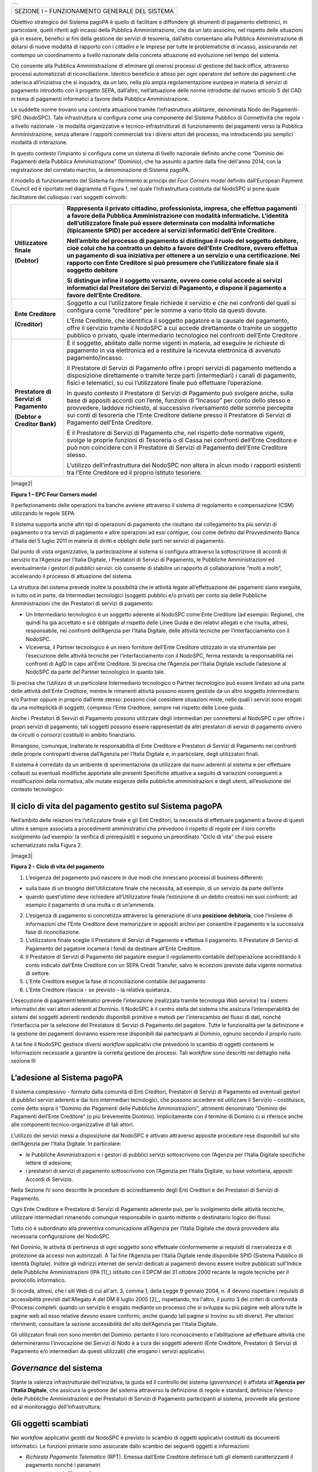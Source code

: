 +-----------------------------+
| |AGID_logo_carta_intestata| |
+-----------------------------+


+------------------------------------------------+
| SEZIONE I – FUNZIONAMENTO GENERALE DEL SISTEMA |
+------------------------------------------------+

Obiettivo strategico del Sistema pagoPA è quello di facilitare e diffondere gli strumenti di pagamento elettronici, in particolare, quelli riferiti
agli incassi della Pubblica Amministrazione, che da un lato associno, nel rispetto delle situazioni già in essere, benefici ai fini della gestione dei
servizi di tesoreria, dall’altro consentano alla Pubblica Amministrazione di dotarsi di nuove modalità di rapporto con i cittadini e le imprese per
tutte le problematiche di incasso, assicurando nel contempo un coordinamento a livello nazionale della concreta attuazione ed evoluzione nel tempo del
sistema.

Ciò consente alla Pubblica Amministrazione di eliminare gli onerosi processi di gestione del back office, attraverso processi automatizzati di
riconciliazione. Identico beneficio è atteso per ogni operatore del settore dei pagamenti che aderisca all’iniziativa che si inquadra, da un lato,
nella più ampia regolamentazione europea in materia di servizi di pagamento introdotto con il progetto SEPA, dall’altro, nell’attuazione delle norme
introdotte dal nuovo articolo 5 del CAD in tema di pagamenti informatici a favore della Pubblica Amministrazione.

Le suddette norme trovano una concreta attuazione tramite l’infrastruttura abilitante, denominata Nodo dei Pagamenti-SPC (NodoSPC). Tale
infrastruttura si configura come una componente del Sistema Pubblico di Connettività che regola - a livello nazionale - le modalità organizzative e
tecnico-infrastrutturali di funzionamento dei pagamenti verso la Pubblica Amministrazione, senza alterare i rapporti commerciali tra i diversi attori
del processo, ma introducendo più semplici modalità di interazione.

In questo contesto l’impianto si configura come un sistema di livello nazionale definito anche come “Dominio dei Pagamenti della Pubblica
Amministrazione” (Dominio), che ha assunto a partire dalla fine dell'anno 2014, con la registrazione del correlato marchio, la denominazione di
Sistema pagoPA.

Il modello di funzionamento del Sistema fa riferimento ai principi del *Four Corners* *model* definito dall’European Payment Council ed è riportato
nel diagramma di Figura 1, nel quale l’infrastruttura costituita dal NodoSPC si pone quale facilitatore del colloquio i vari soggetti coinvolti:

+--------------------------------------------------------------------------+--------------------------------------------------------------------------+
| **Utilizzatore finale**                                                  | Rappresenta il privato cittadino, professionista, impresa, che effettua  |
|                                                                          | pagamenti a favore della Pubblica Amministrazione con modalità           |
| **(Debtor)**                                                             | informatiche. L’identità dell’utilizzatore finale può essere determinata |
|                                                                          | con modalità informatiche (tipicamente SPID) per accedere ai servizi     |
|                                                                          | informatici dell’Ente Creditore.                                         |
|                                                                          |                                                                          |
|                                                                          | Nell’ambito del processo di pagamento si distingue il ruolo del          |
|                                                                          | **soggetto debitore**, cioè colui che ha contratto un debito a favore    |
|                                                                          | dell’Ente Creditore, ovvero effettua un pagamento di sua iniziativa per  |
|                                                                          | ottenere a un servizio o una certificazione. Nel rapporto con Ente       |
|                                                                          | Creditore si può presumere che l’utilizzatore finale sia il soggetto     |
|                                                                          | debitore                                                                 |
|                                                                          |                                                                          |
|                                                                          | Si distingue infine il **soggetto versante**, ovvero come colui accede   |
|                                                                          | ai servizi informatici dal Prestatore dei Servizi di Pagamento, e        |
|                                                                          | dispone il pagamento a favore dell’Ente Creditore.                       |
+==========================================================================+==========================================================================+
| **Ente Creditore**                                                       | Soggetto a cui l’utilizzatore finale richiede il servizio e che nei      |
|                                                                          | confronti del quali si configura come “creditore” per le somme a vario   |
| **(Creditor)**                                                           | titolo da questi dovute.                                                 |
|                                                                          |                                                                          |
|                                                                          | L’Ente Creditore, che identifica il soggetto pagatore e la causale del   |
|                                                                          | pagamento, offre il servizio tramite il NodoSPC a cui accede             |
|                                                                          | direttamente o tramite un soggetto pubblico o privato, quale             |
|                                                                          | intermediario tecnologico nei confronti dell’Ente Creditore .            |
+--------------------------------------------------------------------------+--------------------------------------------------------------------------+
| **Prestatore di Servizi di Pagamento**                                   | È il soggetto, abilitato dalle norme vigenti in materia, ad eseguire le  |
|                                                                          | richieste di pagamento in via elettronica ed a restituire la ricevuta    |
| **(Debtor e Creditor Bank)**                                             | elettronica di avvenuto pagamento/incasso.                               |
|                                                                          |                                                                          |
|                                                                          | Il Prestatore di Servizi di Pagamento offre i propri servizi di          |
|                                                                          | pagamento mettendo a disposizione direttamente o tramite terze parti     |
|                                                                          | (intermediari) i canali di pagamento, fisici e telematici, su cui        |
|                                                                          | l’utilizzatore finale può effettuare l’operazione.                       |
|                                                                          |                                                                          |
|                                                                          | In questo contesto il Prestatore di Servizi di Pagamento può svolgere    |
|                                                                          | anche, sulla base di appositi accordi con l’ente, funzioni di “Incasso”  |
|                                                                          | per conto dello stesso e provvedere, laddove richiesto, al successivo    |
|                                                                          | riversamento delle somme percepite sui conti di tesoreria che l’Ente     |
|                                                                          | Creditore detiene presso il Prestatore di Servizi di Pagamento dell’Ente |
|                                                                          | Creditore.                                                               |
|                                                                          |                                                                          |
|                                                                          | È il Prestatore di Servizi di Pagamento che, nel rispetto delle          |
|                                                                          | normative vigenti, svolge le proprie funzioni di Tesoreria o di Cassa    |
|                                                                          | nei confronti dell’Ente Creditore e può non coincidere con il Prestatore |
|                                                                          | di Servizi di Pagamento dell’Ente Creditore stesso.                      |
|                                                                          |                                                                          |
|                                                                          | L’utilizzo dell’infrastruttura del NodoSPC non altera in alcun modo i    |
|                                                                          | rapporti esistenti tra l’Ente Creditore ed il proprio istituto           |
|                                                                          | tesoriere.                                                               |
+--------------------------------------------------------------------------+--------------------------------------------------------------------------+

|image2|

**Figura 1 – EPC Four Corners model**

Il perfezionamento delle operazioni tra banche avviene attraverso il sistema di regolamento e compensazione (CSM) utilizzando le regole SEPA.

Il sistema supporta anche altri tipi di operazioni di pagamento che risultano dal collegamento tra più servizi di pagamento o tra servizi di pagamento
e altre operazioni ad essi contigue, così come definito dal Provvedimento Banca d’Italia del 5 luglio 2011 in materia di diritti e obblighi delle
parti nei servizi di pagamento.

Dal punto di vista organizzativo, la partecipazione al sistema si configura attraverso la sottoscrizione di accordi di servizio tra l’Agenzia per
l’Italia Digitale, i Prestatori di Servizi di Pagamento, le Pubbliche Amministrazioni ed eventualmente i gestori di pubblici servizi: ciò consente di
stabilire un rapporto di collaborazione “molti a molti”, accelerando il processo di attuazione del sistema.

La struttura del sistema prevede inoltre la possibilità che le attività legate all’effettuazione dei pagamenti siano eseguite, in tutto od in parte,
da Intermediari tecnologici (soggetti pubblici e/o privati) per conto sia delle Pubbliche Amministrazioni che dei Prestatori di servizi di pagamento:

-  Un Intermediario tecnologico è un soggetto aderente al NodoSPC come Ente Creditore (ad esempio: Regione), che quindi ha già accettato e si è
   obbligato al rispetto delle Linee Guida e dei relativi allegati e che risulta, altresì, responsabile, nei confronti dell’Agenzia per l’Italia
   Digitale, delle attività tecniche per l’interfacciamento con il NodoSPC.

-  Viceversa, il Partner tecnologico è un mero fornitore dell’Ente Creditore utilizzato in via strumentale per l’esecuzione delle attività tecniche
   per l’interfacciamento con il NodoSPC, ferma restando la responsabilità nei confronti di AgID in capo all’Ente Creditore. Si precisa che l’Agenzia
   per l’Italia Digitale esclude l’adesione al NodoSPC da parte del Partner tecnologico in quanto tale.

Si precisa che l’utilizzo di un particolare Intermediario tecnologico o Partner tecnologico può essere limitato ad una parte delle attività dell’Ente
Creditore, mentre le rimanenti attività possono essere gestiste da un altro soggetto Intermediario e/o Partner oppure in proprio dall’ente stesso:
possono cioè coesistere situazioni miste, nelle quali i servizi sono erogati da una molteplicità di soggetti, compreso l’Ente Creditore, sempre nel
rispetto delle Linee guida.

Anche i Prestatori di Servizi di Pagamento possono utilizzare degli intermediari per connettersi al NodoSPC o per offrire i propri servizi di
pagamento; tali soggetti possono essere rappresentati da altri prestatori di servizi di pagamento ovvero da circuiti o consorzi costituiti in ambito
finanziario.

Rimangono, comunque, inalterate le responsabilità di Ente Creditore e Prestatori di Servizi di Pagamento nei confronti delle proprie controparti
diverse dall’Agenzia per l’Italia Digitale e, in particolare, degli utilizzatori finali.

Il sistema è corredato da un ambiente di sperimentazione da utilizzare dai nuovi aderenti al sistema e per effettuare collaudi su eventuali modifiche
apportate alle presenti Specifiche attuative a seguito di variazioni conseguenti a modificazioni della normativa, alle mutate esigenze delle pubbliche
amministrazioni e degli utenti, all’evoluzione del contesto tecnologico.

Il ciclo di vita del pagamento gestito sul Sistema pagoPA
---------------------------------------------------------

Nell’ambito delle relazioni tra l’utilizzatore finale e gli Enti Creditori, la necessità di effettuare pagamenti a favore di questi ultimi è sempre
associata a procedimenti amministrativi che prevedono il rispetto di regole per il loro corretto svolgimento (ad esempio: la verifica di prerequisiti)
e seguono un preordinato “Ciclo di vita” che può essere schematizzato nella Figura 2.

|image3|

**Figura 2 - Ciclo di vita del pagamento**

1. L’esigenza del pagamento può nascere in due modi che innescano processi di business differenti:

-  sulla base di un bisogno dell’Utilizzatore finale che necessita, ad esempio, di un servizio da parte dell’ente

-  quando quest’ultimo deve richiedere all’Utilizzatore finale l’estinzione di un debito creatosi nei suoi confronti: ad esempio il pagamento di una
   multa o di un’ammenda.

2. L’esigenza di pagamento si concretizza attraverso la generazione di una **posizione debitoria**, cioè l’insieme di informazioni che l’Ente
   Creditore deve memorizzare in appositi archivi per consentire il pagamento e la successiva fase di riconciliazione.

3. L’utilizzatore finale sceglie il Prestatore di Servizi di Pagamento e effettua il pagamento. Il Prestatore di Servizi di Pagamento del pagatore
   incamera i fondi da destinare all’Ente Creditore.

4. Il Prestatore di Servizi di Pagamento del pagatore esegue il regolamento contabile dell’operazione accreditando il conto indicato dall’Ente
   Creditore con un SEPA Credit Transfer, salvo le eccezioni previste dalla vigente normativa di settore.

5. L’Ente Creditore esegue la fase di riconciliazione contabile del pagamento

6. L’Ente Creditore rilascia - se previsto – la relativa quietanza.

L’esecuzione di pagamenti telematici prevede l’interazione (realizzata tramite tecnologia *Web service*) tra i sistemi informativi dei vari attori
aderenti al Dominio. Il NodoSPC è il centro stella del sistema che assicura l’interoperabilità dei sistemi dei soggetti aderenti rendendo disponibili
primitive e metodi per l’interscambio dei flussi di dati, nonché l’interfaccia per la selezione del Prestatore di Servizi di Pagamento del pagatore.
Tutte le funzionalità per la definizione e la gestione dei pagamenti dovranno essere rese disponibili dai partecipanti al Dominio, ognuno secondo il
proprio ruolo.

A tal fine il NodoSPC gestisce diversi *workflow* applicativi che prevedono lo scambio di oggetti contenenti le informazioni necessarie a garantire la
corretta gestione dei processi. Tali *workflow* sono descritti nel dettaglio nella sezione III

L’adesione al Sistema pagoPA
----------------------------

Il sistema complessivo - formato dalla comunità di Enti Creditori, Prestatori di Servizi di Pagamento ed eventuali gestori di pubblici servizi
aderenti e dai loro intermediari tecnologici, che possono accedere ed utilizzare il Servizio – costituisce, come detto sopra il “Dominio dei Pagamenti
delle Pubbliche Amministrazioni”, altrimenti denominato “Dominio dei Pagamenti dell’Ente Creditore” (o più brevemente Dominio). Implicitamente con il
termine di Dominio ci si riferisce anche alle componenti tecnico-organizzative di tali attori.

L’utilizzo dei servizi messi a disposizione dal NodoSPC è attivato attraverso apposite procedure rese disponibili sul sito dell’Agenzia per l’Italia
Digitale. In particolare:

-  le Pubbliche Amministrazioni e i gestori di pubblici servizi sottoscrivono con l’Agenzia per l’Italia Digitale specifiche lettere di adesione;

-  i prestatori di servizi di pagamento sottoscrivono con l’Agenzia per l’Italia Digitale, su base volontaria, appositi Accordi di Servizio.

Nella Sezione IV sono descritte le procedure di accreditamento degli Enti Creditori e dei Prestatori di Servizi di Pagamento.

Ogni Ente Creditore e Prestatore di Servizi di Pagamento aderente può, per lo svolgimento delle attività tecniche, utilizzare intermediari rimanendo
comunque responsabile in quanto mittente o destinatario logico dei flussi.

Tutto ciò è subordinato alla preventiva comunicazione all’Agenzia per l’Italia Digitale che dovrà provvedere alla necessaria configurazione del
NodoSPC.

Nel Dominio, le attività di pertinenza di ogni soggetto sono effettuate conformemente ai requisiti di riservatezza e di protezione da accessi non
autorizzati. A Tal fine l’Agenzia per l’Italia Digitale rende disponibile SPID (Sistema Pubblico di Identità Digitale). Inoltre gli indirizzi internet
dei servizi dedicati ai pagamenti devono essere inoltre pubblicati sull'Indice delle Pubbliche Amministrazioni (IPA [1]_) istituito con il DPCM del 31
ottobre 2000 recante le regole tecniche per il protocollo informatico.

Si ricorda, altresì, che i siti Web di cui all'art. 3, comma 1, della Legge 9 gennaio 2004, n. 4 devono rispettare i requisiti di accessibilità
previsti dall'Allegato A del DM 8 luglio 2005 [2]_, rispettando, tra l'altro, il punto 3 dei criteri di conformità (Processi completi: quando un
servizio è erogato mediante un processo che si sviluppa su più pagine web allora tutte le pagine web ad esso relative devono essere conformi, anche
quando tali pagine si trovino su siti diversi). Per ulteriori riferimenti, consultare la sezione accessibilità del sito dell’Agenzia per l'Italia
Digitale.

Gli utilizzatori finali non sono membri del Dominio: pertanto il loro riconoscimento e l’abilitazione ad effettuare attività che determineranno
l’invocazione dei Servizi di Nodo è a cura dei soggetti aderenti (Ente Creditore, Prestatori di Servizi di Pagamento e/o intermediari da questi
utilizzati) che erogano i servizi applicativi.

*Governance* del sistema
------------------------

Stante la valenza infrastrutturale dell’iniziativa, la guida ed il controllo del sistema (*governance*) è affidata all’\ **Agenzia per l’Italia
Digitale**, che assicura la gestione del sistema attraverso la definizione di regole e standard, definisce l’elenco delle Pubbliche Amministrazioni e
dei Prestatori di Servizi di Pagamento partecipanti al sistema, provvede alla gestione ed al monitoraggio dell’infrastruttura;

Gli oggetti scambiati
---------------------

Nei *workflow* applicativi gestiti dal NodoSPC è previsto lo scambio di oggetti applicativi costituiti da documenti informatici. Le funzioni primarie
sono assicurate dallo scambio dei seguenti oggetti e informazioni:

-  *Richiesta Pagamento Telematico* (RPT). Emessa dall’Ente Creditore definisce tutti gli elementi caratterizzanti il pagamento nonché i parametri
      necessari all’esecuzione;

-  *Ricevuta Telematica* (RT). Emessa da un Prestatore di Servizi di Pagamento a valle di un pagamento innescato da una richiesta di pagamento
   telematico, definisce gli elementi necessari a qualificare l’esito dell’operazione;

-  *Richiesta Revoca* (RR). Emessa da un Ente aderente per richiedere alla controparte la revoca di una ricevuta telematica o lo storno di un
   pagamento;

-  *Esito Revoca* (ER). Oggetto emessa per fornire alla controparte l’esito di una RR.

-  *Codice Contesto Pagamento* (CCP). È un codice utilizzato in caso di pagamenti da Prestatore servizi di Pagamento, che supporta la rilavorazione
   dei pagamenti non andati a buon fine

-  *Identificativo Univoco Versamento* (IUV) assegnato dall’Ente Creditore attraverso le regole di generazione previste nella Sezione I del documento
   "Specifiche attuative dei codici identificativi di versamento, riversamento e rendicontazione" allegato A alle “Linee guida per l'effettuazione dei
   pagamenti a favore delle pubbliche amministrazioni e dei gestori di pubblici servizi”. Ogni coppia di oggetti precedentemente definiti (RPT, RT,
   RR, ER, CCP), sono identificati a livello nazionale dalla seguente coppia di informazioni:

   -  ID dell’Ente Creditore,

   -  codice identificativo univoco versamento (IUV).

-  *Flusso di Rendicontazione* (FR). è il documento informatico inviato dal PSP agli EC tramite il NodoSPC che raccoglie i dettagli dei versamenti
   eseguiti presso i conti correnti delle pubbliche amministrazioni relativamente alle richieste telematiche di pagamento ricevute. Per maggiori
   dettagli consultare l’allegato A delle Linee Guida

Gli Enti Creditori (e i loro intermediari) si avvalgono della piattaforma tecnologica del NodoSPC solo per scambiare con i Prestatore di Servizi di
Pagamento (e i loro intermediari) i flussi informativi costituiti dalle strutture dati standardizzate (RPT e RT) necessarie all’istradamento del
pagamento informatico:

-  L’utilizzatore finale dispone il pagamento per mezzo di una richiesta di pagamento telematico, tramite sportelli fisici o telematici messi a
   disposizione dall’Ente Creditore, da eventuali intermediari dallo stesso o direttamente da un Prestatore di Servizi di Pagamento (o dai suoi
   intermediari).

-  Indipendentemente dal canale utilizzato, l’esecutore del pagamento è un Prestatore di Servizi di Pagamento scelto direttamente dall’utilizzatore
   finale: il Prestatore di Servizi di Pagamento entra in possesso della richiesta di pagamento telematico messa a disposizione dall’Ente Creditore (o
   dal suo intermediario) attraverso il NodoSPC, esegue il pagamento richiesto ed emette una ricevuta telematica, che certifica l’esito del pagamento.

-  La ricevuta telematica è veicolata attraverso il NodoSPC e consegnata all’Ente Creditore (o al suo intermediario) ed è rilasciata all’utilizzatore
   finale.

L’effettiva esecuzione dei pagamenti, instradati da tale scambio informativo, è gestita utilizzando i circuiti di pagamento esistenti, esterni al
NodoSPC.

Nell’ambito delle funzionalità esposte dal NodoSPC è previsto lo scambio di ulteriori oggetti applicativi e servizi applicativi opzionali che verranno
dettagliati nella Sezione III.

Obblighi degli Enti Creditori
-----------------------------

Al fine di gestire nel modo migliore l’iter del processo di pagamento gli Enti Creditori hanno l’obbligo di rendere disponibili direttamente
all’utilizzatore finale, attraverso opportuni servizi informatici offerti direttamente o tramite intermediari:

-  le modalità per effettuare i pagamenti informatici e il trasferimento di ogni altra informazione che abbia il fine di agevolarne l’esecuzione;

-  l’accesso all’archivio delle ricevute telematica relative ad ogni pagamento da questi disposto. Fino a prescrizione, è fatto obbligo all’Ente
   Creditore di conservare le informazioni di ogni ricevuta telematica in modo da poterla riprodurre a richiesta anche su supporti cartaceo;

-  le modalità di gestione, nel rispetto della normativa vigente, di possibili flussi secondari (reclami, rimborsi, storni), anche usufruendo delle
   funzionalità accessorie messe a disposizione dalla piattaforma.

Si sottolinea inoltre che l’Ente Creditore dovrà mettere a disposizione dell’Utilizzatore finale un servizio di *help desk* disponibile h24 7/7
unitamente a un tavolo operativo.

Trasparenza nei confronti degli utilizzatori finali 
----------------------------------------------------

La trasparenza dell’operazione di pagamento deve essere garantita nei confronti dell’utilizzatore finale. A tal fine il NodoSPC mette a disposizione
apposite funzioni che consentono ai Prestatori di Servizi di Pagamento di esporre i costi del servizio, differenziati per strumento e/o canale di
pagamento in modo che gli utilizzatori finali possano scegliere il servizio che più si addice alle proprie esigenze.

In merito a quest'ultimo punto, si fa presente che il NodoSPC mette a disposizione degli Enti Creditori una funzione centralizzata che dà agli
utilizzatori finali la possibilità di sperimentare, nella scelta del servizio di pagamento, la stessa *user experience* in modalità unificata a
livello nazionale. Tale funzione mantiene inalterata la facoltà in capo al Prestatore di Servizi di Pagamento di stabilire commissioni specifiche e/o
di maggior favore per il singolo utilizzatore finale. In merito, si precisa che resta in capo al Prestatore di Servizi di Pagamento l’onere di
promuovere e pubblicizzare alla propria clientela e attraverso i propri canali ogni attività di *pricing* differente da quella esposta a livello
nazionale dalla funzione centralizzata del NodoSPC.

A tale proposito, si ricorda che è altresì onere del Prestatore di Servizi di Pagamento individuare, se del caso, le modalità con cui indicare
all’utilizzatore finale l’importo della commissione specifica e/o di maggior favore praticata all’atto dell’esecuzione del singolo pagamento.

Funzioni accessorie di controllo 
---------------------------------

Il Sistema prevede modalità di controllo focalizzate sulla verifica della corretta applicazione degli Standard di Servizio (p.e. norme di
comportamento, livelli di Servizio garantiti, ecc.) e dei processi che da questi derivano.

A supporto di tali funzioni, ogni soggetto (Enti Creditori e Prestatori di Servizi di Pagamento aderenti, NodoSPC) deve registrare all’interno del
proprio sistema (dominio del soggetto) ogni singolo evento significativo dal punto di vista applicativo al fine di tenerne traccia.

L’insieme di tali registrazioni, indipendentemente dalle peculiarità tecniche delle soluzioni adottate da ciascun soggetto che definisce in autonomia
tali aspetti, costituisce il “Giornale degli Eventi” che riporta gli estremi di tutte le situazioni verificatesi nell’esecuzione dell’operazione di
pagamento nelle varie tratte coinvolte (tra Enti Creditori e NodoSPC, nel NodoSPC, tra NodoSPC e Prestatori di Servizi di Pagamento).

Tali informazioni devono essere fornite ai soggetti interessati sul supporto definito dal soggetto che registra tali informazioni. Il NodoSPC fornisce
tali informazioni su supporto cartaceo e file XML (i dettagli relativi ai formati sono riportati in Sezione III).

Sicurezza e conservazione
-------------------------

Tutte le informazioni trattate nell’ambito del Sistema saranno gestite dai diversi attori che interagiscono con il NodoSPC, ciascuno nell’ambito della
propria competenza e responsabilità, nel rispetto delle regole definite dal CAD in materia di conservazione dei documenti informatici e di sicurezza
dei dati.

In merito, si rammenta che la conservazione è finalizzata a proteggere nel tempo i documenti informatici e i dati ivi contenuti, assicurandone, tra
l’altro, la sicurezza, l'integrità e la non modificabilità, al fine di preservare il valore probatorio del documento informatico e, nel caso specifico
del Sistema pagoPA, della transazione di pagamento.

Considerato che la quietanza, fornita dall’Ente Creditore all’utilizzatore finale, è formata sulla base degli oggetti scambiati attraverso il NodoSPC,
si ritiene che, al fine di conservare traccia dell’intera transazione di pagamento, sia opportuno conservare a norma sia la Ricevuta Telematica, sia
la Richiesta di Pagamento Telematico e non anche il Flusso di Rendicontazione.

*Software Development KIT* per applicazioni “mobile”
----------------------------------------------------

Per supportare lo sviluppo di App *mobile* rilasciate dagli Enti Creditori, che includano funzionalità di pagamento, l’Agenzia per l’Italia Digitale
rende disponibile un SDK (Software Development Kit) che consente una rapida integrazione delle funzioni del NodoSPC.

Lo SDK è disponibile in download, previa sottoscrizione di un apposito *disclaimer*, fra gli strumenti GitHub del sito https://developers.italia.it/ e
fornito in modalità nativa per le due principali tecnologie presenti sul mercato: IOS e Android.


.. |AGID_logo_carta_intestata| image:: _docs/media/AGID_logo.png
   :width: 5.90551in
   :height: 1.30277in